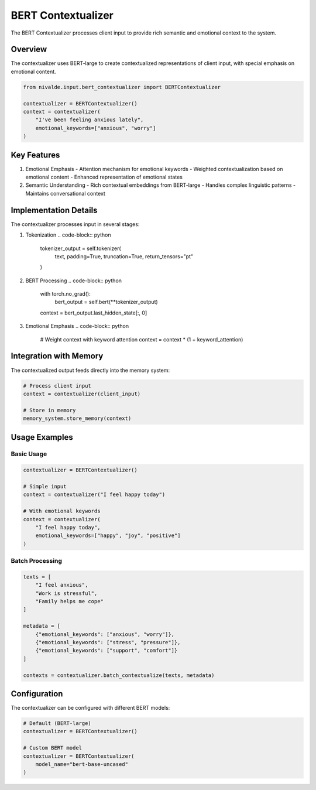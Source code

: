 BERT Contextualizer
=================

The BERT Contextualizer processes client input to provide rich semantic and emotional context
to the system.

Overview
--------

The contextualizer uses BERT-large to create contextualized representations of client input,
with special emphasis on emotional content.

.. code-block:: python

   from nivalde.input.bert_contextualizer import BERTContextualizer
   
   contextualizer = BERTContextualizer()
   context = contextualizer(
       "I've been feeling anxious lately",
       emotional_keywords=["anxious", "worry"]
   )

Key Features
-----------

1. Emotional Emphasis
   - Attention mechanism for emotional keywords
   - Weighted contextualization based on emotional content
   - Enhanced representation of emotional states

2. Semantic Understanding
   - Rich contextual embeddings from BERT-large
   - Handles complex linguistic patterns
   - Maintains conversational context

Implementation Details
-------------------

The contextualizer processes input in several stages:

1. Tokenization
   .. code-block:: python
   
      tokenizer_output = self.tokenizer(
          text,
          padding=True,
          truncation=True,
          return_tensors="pt"
      )

2. BERT Processing
   .. code-block:: python
   
      with torch.no_grad():
          bert_output = self.bert(**tokenizer_output)
      context = bert_output.last_hidden_state[:, 0]

3. Emotional Emphasis
   .. code-block:: python
   
      # Weight context with keyword attention
      context = context * (1 + keyword_attention)

Integration with Memory
--------------------

The contextualized output feeds directly into the memory system:

.. code-block:: python

   # Process client input
   context = contextualizer(client_input)
   
   # Store in memory
   memory_system.store_memory(context)

Usage Examples
------------

Basic Usage
~~~~~~~~~~

.. code-block:: python

   contextualizer = BERTContextualizer()
   
   # Simple input
   context = contextualizer("I feel happy today")
   
   # With emotional keywords
   context = contextualizer(
       "I feel happy today",
       emotional_keywords=["happy", "joy", "positive"]
   )

Batch Processing
~~~~~~~~~~~~~

.. code-block:: python

   texts = [
       "I feel anxious",
       "Work is stressful",
       "Family helps me cope"
   ]
   
   metadata = [
       {"emotional_keywords": ["anxious", "worry"]},
       {"emotional_keywords": ["stress", "pressure"]},
       {"emotional_keywords": ["support", "comfort"]}
   ]
   
   contexts = contextualizer.batch_contextualize(texts, metadata)

Configuration
-----------

The contextualizer can be configured with different BERT models:

.. code-block:: python

   # Default (BERT-large)
   contextualizer = BERTContextualizer()
   
   # Custom BERT model
   contextualizer = BERTContextualizer(
       model_name="bert-base-uncased"
   )
